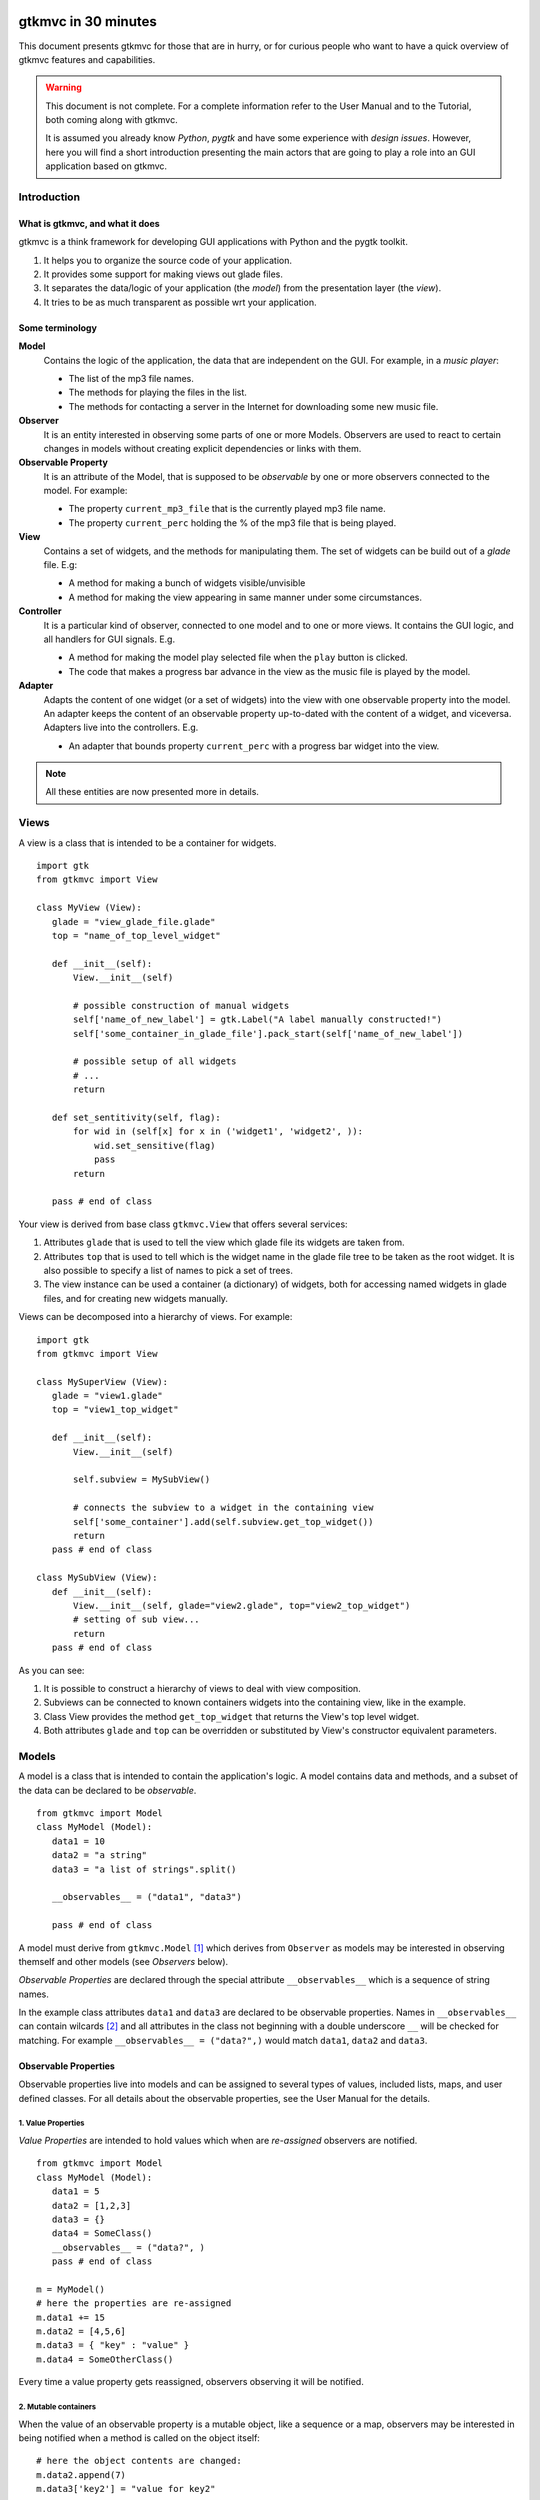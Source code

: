 .. pygtkmvc documentation master file, created by sphinx-quickstart on Mon Mar 23 18:58:19 2009.
   You can adapt this file completely to your liking, but it should at least
   contain the root `toctree` directive.

====================
gtkmvc in 30 minutes
====================

This document presents gtkmvc for those that are in hurry, or for
curious people who want to have a quick overview of gtkmvc features
and capabilities.


.. warning:: 
 This document is not complete. For a complete information refer to
 the User Manual and to the Tutorial, both coming along with gtkmvc.

 It is assumed you already know *Python*, *pygtk* and have some
 experience with *design issues*. 
 However, here you will find a short introduction
 presenting the main actors that are going to play a role into an
 GUI application based on gtkmvc. 


------------
Introduction
------------

What is gtkmvc, and what it does
~~~~~~~~~~~~~~~~~~~~~~~~~~~~~~~~

gtkmvc is a think framework for developing GUI applications with
Python and the pygtk toolkit.

1. It helps you to organize the source code of your application.
2. It provides some support for making views out glade files.
3. It separates the data/logic of your application (the *model*) from the presentation layer (the *view*).
4. It tries to be as much transparent as possible wrt your application. 

Some terminology
~~~~~~~~~~~~~~~~

**Model**
        Contains the logic of the application, the data that are
        independent on the GUI.
        For example, in a *music player*:

        * The list of the mp3 file names.
        * The methods for playing the files in the list.
        * The methods for contacting a server in the Internet for
          downloading some new music file.

**Observer**
        It is an entity interested in observing some parts of one or
        more Models. Observers are used to react to certain changes in
        models without creating explicit dependencies or links with them.

**Observable Property**
        It is an attribute of the Model, that is supposed to be
        *observable* by one or more observers connected to the model.
        For example:

        * The property ``current_mp3_file`` that is the currently
          played mp3 file name.
        * The property ``current_perc`` holding the % of the mp3 file
          that is being played.

**View**
        Contains a set of widgets, and the methods for
        manipulating them. The set of widgets can be build out of a
        *glade* file. E.g:

        * A method for making a bunch of widgets visible/unvisible
        * A method for making the view appearing in same manner under
          some circumstances.

**Controller**
        It is a particular kind of observer, connected to one model
        and to one or more views. It contains the GUI logic, and all
        handlers for GUI signals. E.g.

        * A method for making the model play selected file when the
          ``play`` button is clicked.
        * The code that makes a progress bar advance in the view
          as the music file is played by the model. 

**Adapter**
        Adapts the content of one widget (or a set of widgets) into
        the view with one observable property into the model. An
        adapter keeps the content of an observable property
        up-to-dated with the content of a widget, and
        viceversa. Adapters live into the controllers. 
        E.g.

        * An adapter that bounds property ``current_perc`` with a
          progress bar widget into the view.


.. note:: 
 All these entities are now presented more in details.   
          
-----
Views
-----

A view is a class that is intended to be a container for widgets. ::

 import gtk
 from gtkmvc import View

 class MyView (View):
    glade = "view_glade_file.glade"
    top = "name_of_top_level_widget"

    def __init__(self):
        View.__init__(self)
        
        # possible construction of manual widgets
        self['name_of_new_label'] = gtk.Label("A label manually constructed!")
        self['some_container_in_glade_file'].pack_start(self['name_of_new_label'])

        # possible setup of all widgets
        # ...
        return

    def set_sentitivity(self, flag):
        for wid in (self[x] for x in ('widget1', 'widget2', )):
            wid.set_sensitive(flag)
            pass
        return

    pass # end of class

Your view is derived from base class ``gtkmvc.View`` that offers
several services:

1. Attributes ``glade`` that is used to tell the view which glade file
   its widgets are taken from.
2. Attributes ``top`` that is used to tell which is the widget name in
   the glade file tree to be taken as the root widget. It is also
   possible to specify a list of names to pick a set of trees.
3. The view instance can be used a container (a dictionary) of
   widgets, both for accessing named widgets in glade files, and for
   creating new widgets manually.

Views can be decomposed into a hierarchy of views. For example::

 import gtk
 from gtkmvc import View

 class MySuperView (View):
    glade = "view1.glade"
    top = "view1_top_widget"

    def __init__(self):
        View.__init__(self)

        self.subview = MySubView()

        # connects the subview to a widget in the containing view
        self['some_container'].add(self.subview.get_top_widget())
        return
    pass # end of class
 
 class MySubView (View):
    def __init__(self):
        View.__init__(self, glade="view2.glade", top="view2_top_widget")
        # setting of sub view...
        return
    pass # end of class

As you can see:

1. It is possible to construct a hierarchy of views to deal with view
   composition.
2. Subviews  can be connected to known containers widgets into the
   containing view, like in the example.
3. Class View provides the method ``get_top_widget`` that returns the
   View's top level widget.
4. Both attributes ``glade`` and ``top`` can be overridden or
   substituted by View's constructor equivalent parameters. 


------
Models
------

A model is a class that is intended to contain the application's
logic. A model contains data and methods, and a subset of the data can be
declared to be *observable*. ::

 from gtkmvc import Model
 class MyModel (Model):
    data1 = 10
    data2 = "a string"
    data3 = "a list of strings".split()

    __observables__ = ("data1", "data3")

    pass # end of class

A model must derive from ``gtkmvc.Model`` [#fn1]_ which derives from
``Observer`` as models may be interested in observing themself and
other models (see *Observers* below).

*Observable Properties* are declared through the special attribute
``__observables__`` which is a sequence of string names.

In the example class attributes ``data1`` and ``data3`` are declared
to be observable properties. Names in ``__observables__`` can contain
wilcards [#fn2]_ and all attributes in the class not beginning with a
double underscore ``__`` will be checked for matching. For example
``__observables__ = ("data?",)`` would match ``data1``, ``data2`` and
``data3``.

Observable Properties
~~~~~~~~~~~~~~~~~~~~~

Observable properties live into models and can be assigned to several
types of values, included lists, maps, and user defined classes.  For
all details about the observable properties, see the User Manual for
the details.

1. Value Properties
"""""""""""""""""""
*Value Properties* are intended to hold values which when are
*re-assigned* observers are notified. ::

 from gtkmvc import Model
 class MyModel (Model):
    data1 = 5
    data2 = [1,2,3]
    data3 = {}
    data4 = SomeClass()
    __observables__ = ("data?", )
    pass # end of class

 m = MyModel()
 # here the properties are re-assigned
 m.data1 += 15  
 m.data2 = [4,5,6]
 m.data3 = { "key" : "value" }
 m.data4 = SomeOtherClass() 

Every time a value property gets reassigned, observers observing it
will be notified.

2. Mutable containers
"""""""""""""""""""""
When the value of an observable property is a mutable object, like a
sequence or a map, observers may be interested in being notified when
a method is called on the object itself::

 # here the object contents are changed:
 m.data2.append(7)
 m.data3['key2'] = "value for key2"
 

3. Mutable class instances
""""""""""""""""""""""""""
Properties can be instances of mutable classes. Like for containers
objects, observers may be interested in being notified when a method
changing the object is called::

 # here the object contents are changed:
 m.data4.some_method_changing_the_instance()

Of course it is needed to declare method
``SomeOtherClass.some_method_changing_the_instance`` to be
observable. For example::

 from gtkmvc.model import Model, observable
 class SomeOtherClass (observable.Observable):
    """This is a class that is thought to be integrated into the
    observer pattern. It is declared to be 'observable' and the
    methods which we are interested in monitoring are decorated
    accordingly"""

    val = 0

    @observable.observed # this way the method is declared as 'observed'
    def change(self): self.val += 1

    pass #end of class

Observable properties derive from class ``Observable`` and methods
that change the content of the instance can be declared by using the
``observed`` decorator like in the example. 

Ok, but what if my class is already existing? It is less natural, but
gtkmvc supports observable properties of already existing classes'
instances::

 from gtkmvc import Model, Observer

 class ExistingClass (object):
    """This is an already existing class whose code is not intended to
    be changed. Instead, when instantiated into the model, it is
    declared in a particular manner, so that the model can recognise
    it and wrap it in order to monitor it"""
    
    val = 0 

    def change(self): self.val += 1
    pass #end of class


 class MyModel (Model):

    obj = (ExistingClass, ExistingClass(), ('change',))
    __observables__ = ["obj"]

    pass # end of class

The triplet must contain the name of the class, the instance, and a
list naming the methods whose calls can be observed by observers. 

4. Signals
""""""""""
Sometimes the models want to communicate to observers that *events*
occurred. For this ``Signal`` can be used as property value::

 from gtkmvc import Model, observable
 class MyModel (Model):
    sgn = observable.Signal()
    __observables__ = ("sgn",)
    pass

 m = MyModel()
 m.sgn.emit()
 m.sgn.emit("A value can also be passed here")


---------
Observers
---------

An observer is a class that is interested in being notified when some
observable properties into one or models it observes got changed.
For example::

 from gtkmvc import Observer
 class MyObserver (Observer):
        
    def property_data1_value_change(self, model, old, new):
        print "Property data1 changed from %d to %d"
        return

    def property_data3_after_change(self, model, instance, name, res, args, kwargs):
        print "data3 after change:", instance, name, res
        return
    pass # end of class

Methods in the observer that are intended to receive notifications use
a *naming convention*. Here you can see two different types of
notifications:

1. Value change notification.
2. List modifications.

Here is how the model and the observer can be connected/unconnected::

 m = MyModel()
 o = MyObserver()
 o.observe_model(m)
 # ...
 o.relieve_model(m)

``Observer`` constructor optionally takes a model that it registers
into::

 m = MyModel()
 o = MyObserver(m)
 # ...
 o.relieve_model(m)

Now let's try to modify the assigned value to a property::
 
 m.data1 += 1
 print ">>> Here m.data is", m.data1

 m.data3.append("Roberto")
 m.data3[0] = "gtkmvc"
 m.data3[1] = "improves your life"
 
The execution ot this example produces the following output::

 Property data1 changed from 10 to 11
 >>> Here m.data is 11
 data3 after change: ['a', 'list', 'of', 'strings', 'Roberto'] append None
 data3 after change: ['gtkmvc', 'list', 'of', 'strings', 'Roberto'] __setitem__ None
 data3 after change: ['gtkmvc', 'improves your life', 'of', 'strings', 'Roberto'] __setitem__ None

Of course an observer is not limited to observe one model::

 m1 = MyModel()
 o = MyObserver(m1) # o observes m1
 m2 = AnotherModel()
 o.observe_model(m2) # o observes also m2 now

It is usual to see models observing other models, like siblings or
sub-models in model hierarchies. For this reason class ``Model``
derives from class ``Observer``::

 m3 = AnotherModel()
 m3.observe_model(m2) # m3 observes m2


-----------
Controllers
-----------

Controllers are the most complex structures that are intended to:

1. Contain the GUI logics.
2. Connect one model and one or more views, without making them know.
3. Observe the model they are connected to.
4. Provide handlers for gtk signals (declared in the views connected to it)
5. Setting up widgets that depend on the model. For example setting up
   of ``gtk.TreeView`` whose ``gtk.TreeModel`` lives within the model. 
6. Setting up :ref:`adapters`


.. _adapters:

--------
Adapters
--------


.. rubric:: Footnotes

.. [#fn1] Or any class derived from ``gtkmvc.Model``, see the User
.. [#fn2] See Python module 
   `fnmatch <http://docs.python.org/library/fnmatch.html>`_ 
   for information about accepted wilcards


==================
Indices and tables
==================

* :ref:`genindex`
* :ref:`modindex`
* :ref:`search`

